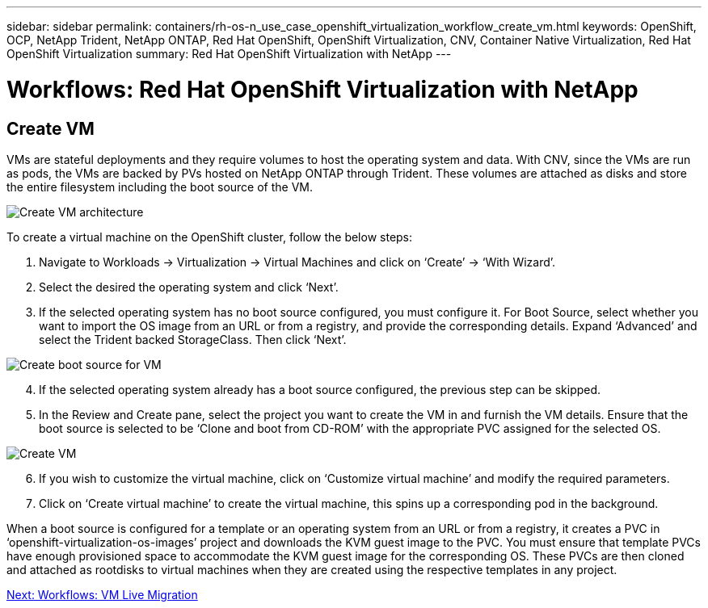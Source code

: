 ---
sidebar: sidebar
permalink: containers/rh-os-n_use_case_openshift_virtualization_workflow_create_vm.html
keywords: OpenShift, OCP, NetApp Trident, NetApp ONTAP, Red Hat OpenShift, OpenShift Virtualization, CNV, Container Native Virtualization, Red Hat OpenShift Virtualization
summary: Red Hat OpenShift Virtualization with NetApp
---

= Workflows: Red Hat OpenShift Virtualization with NetApp

:hardbreaks:
:nofooter:
:icons: font
:linkattrs:
:imagesdir: ./../media/

[.lead]

== Create VM

VMs are stateful deployments and they require volumes to host the operating system and data. With CNV, since the VMs are run as pods, the VMs are backed by PVs hosted on NetApp ONTAP through Trident. These volumes are attached as disks and store the entire filesystem including the boot source of the VM.

image::redhat_openshift_image52.jpg[Create VM architecture]

To create a virtual machine on the OpenShift cluster, follow the below steps:

.	Navigate to Workloads -> Virtualization -> Virtual Machines and click on ‘Create’ -> ‘With Wizard’.
.	Select the desired the operating system and click ‘Next’.
.	If the selected operating system has no boot source configured, you must configure it. For Boot Source, select whether you want to import the OS image from an URL or from a registry, and provide the corresponding details. Expand ‘Advanced’ and select the Trident backed StorageClass. Then click ‘Next’.

image::redhat_openshift_image53.jpg[Create boot source for VM]

[start=4]
.	If the selected operating system already has a boot source configured, the previous step can be skipped.
.	In the Review and Create pane, select the project you want to create the VM in and furnish the VM details. Ensure that the boot source is selected to be ‘Clone and boot from CD-ROM’ with the appropriate PVC assigned for the selected OS.

image::redhat_openshift_image54.jpg[Create VM]

[start=6]
.	If you wish to customize the virtual machine, click on ‘Customize virtual machine’ and modify the required parameters.
.	Click on ‘Create virtual machine’ to create the virtual machine, this spins up a corresponding pod in the background.

When a boot source is configured for a template or an operating system from an URL or from a registry, it creates a PVC in ‘openshift-virtualization-os-images’ project and downloads the KVM guest image to the PVC. You must ensure that template PVCs  have enough provisioned space to accommodate the KVM guest image for the corresponding OS. These PVCs are then cloned and attached as rootdisks to virtual machines when they are created using the respective templates in any project.

link:rh-os-n_use_case_openshift_virtualization_workflow_vm_live_migration.html[Next: Workflows: VM Live Migration]
